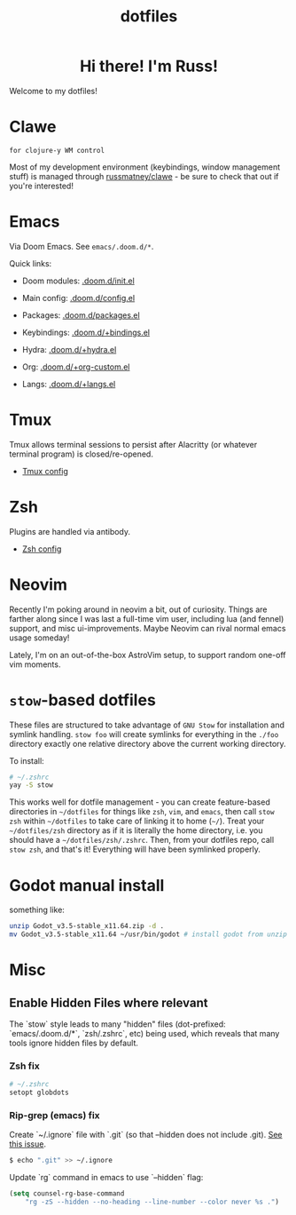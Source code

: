 #+title: dotfiles
#+STARTUP: content

#+html: <div id="header" align="center">
#+html: <div id="badges">
#+html:   <a href="https://russmatney.itch.io">
#+html:     <img src="https://img.shields.io/badge/Itch.io-red?style=for-the-badge&logo=itch.io&logoColor=white" alt="Itch.io Badge"/>
#+html:   </a>
#+html:   <a href="https://mastodon.gamedev.place/@russmatney">
#+html:     <img src="https://img.shields.io/badge/Mastodon-teal?style=for-the-badge&logo=mastodon&logoColor=white" alt="Mastodon Badge"/>
#+html:   </a>
#+html:   <a href="https://www.twitch.tv/russmatney">
#+html:     <img src="https://img.shields.io/badge/Twitch-purple?style=for-the-badge&logo=twitch&logoColor=white" alt="Twitch Badge"/>
#+html:   </a>
#+html:   <a href="https://www.patreon.com/russmatney">
#+html:     <img src="https://img.shields.io/badge/Patreon-red?style=for-the-badge&logo=patreon&logoColor=white" alt="Patreon Badge"/>
#+html:   </a>
#+html:   <a href="https://store.steampowered.com/app/2589550/Dino/">
#+html:     <img
#+html:     src="https://img.shields.io/badge/add%20to%20wishlist%20-%20?style=for-the-badge&logo=steam&label=steam&color=55abef"
#+html:     alt="Dino on Steam" >
#+html:   </a>
#+html:   <a href="https://discord.gg/xZHWtGfAvF">
#+html:     <img alt="Discord" src="https://img.shields.io/discord/758750490015563776?style=for-the-badge&logo=discord&logoColor=fff&label=discord" />
#+html:   </a>
#+html: </div>
#+html:
#+html: <h1>
#+html:   Hi there! I'm Russ!
#+html:   <img src="https://media.giphy.com/media/hvRJCLFzcasrR4ia7z/giphy.gif" width="30px"/>
#+html: </h1>
#+html: </div>

Welcome to my dotfiles!

* Clawe
#+begin_src quote
for clojure-y WM control
#+end_src

Most of my development environment (keybindings, window management stuff) is
managed through [[https://github.com/russmatney/clawe][russmatney/clawe]] - be sure to check that out if you're
interested!
* Emacs
Via Doom Emacs. See ~emacs/.doom.d/*~.

Quick links:

- Doom modules: [[file:./emacs/.doom.d/init.el][.doom.d/init.el]]
- Main config: [[file:./emacs/.doom.d/config.el][.doom.d/config.el]]
- Packages: [[file:./emacs/.doom.d/packages.el][.doom.d/packages.el]]

- Keybindings: [[file:./emacs/.doom.d/+bindings.el][.doom.d/+bindings.el]]
- Hydra: [[file:./emacs/.doom.d/+hydra.el][.doom.d/+hydra.el]]
- Org: [[file:./emacs/.doom.d/+org-custom.el][.doom.d/+org-custom.el]]
- Langs: [[file:./emacs/.doom.d/+langs.el][.doom.d/+langs.el]]
* Tmux
Tmux allows terminal sessions to persist after Alacritty (or whatever terminal
program) is closed/re-opened.

- [[file:tmux/.tmux.conf][Tmux config]]
* Zsh
Plugins are handled via antibody.

- [[file:zsh/.zshrc][Zsh config]]
* Neovim
Recently I'm poking around in neovim a bit, out of curiosity. Things are
farther along since I was last a full-time vim user, including lua (and fennel)
support, and misc ui-improvements. Maybe Neovim can rival normal emacs usage
someday!

Lately, I'm on an out-of-the-box AstroVim setup, to support random one-off vim
moments.

* ~stow~-based dotfiles
These files are structured to take advantage of ~GNU Stow~ for installation and
symlink handling. ~stow foo~ will create symlinks for everything in the ~./foo~
directory exactly one relative directory above the current working directory.

To install:

#+BEGIN_SRC sh
# ~/.zshrc
yay -S stow
#+END_SRC

This works well for dotfile management - you can create feature-based
directories in ~~/dotfiles~ for things like ~zsh~, ~vim~, and ~emacs~,
then call ~stow zsh~ within ~~/dotfiles~ to take care of linking it to home
(~~/~). Treat your ~~/dotfiles/zsh~ directory as if it is literally the home
directory, i.e. you should have a ~~/dotfiles/zsh/.zshrc~. Then, from your
dotfiles repo, call ~stow zsh~, and that's it! Everything will have been
symlinked properly.
* Godot manual install

something like:

#+begin_src sh
unzip Godot_v3.5-stable_x11.64.zip -d .
mv Godot_v3.5-stable_x11.64 ~/usr/bin/godot # install godot from unzip downloads
#+end_src

* Misc
** Enable Hidden Files where relevant

The `stow` style leads to many "hidden" files (dot-prefixed: `emacs/.doom.d/*`,
`zsh/.zshrc`, etc) being used, which reveals that many tools ignore hidden
files by default.

*** Zsh fix

#+BEGIN_SRC sh
# ~/.zshrc
setopt globdots
#+END_SRC

*** Rip-grep (emacs) fix
Create `~/.ignore` file with `.git` (so that --hidden does not include .git).
[[https://github.com/BurntSushi/ripgrep/issues/340][See this issue]].

#+BEGIN_SRC sh
$ echo ".git" >> ~/.ignore
#+END_SRC

Update `rg` command in emacs to use `--hidden` flag:

#+BEGIN_SRC emacs-lisp
(setq counsel-rg-base-command
    "rg -zS --hidden --no-heading --line-number --color never %s .")
#+END_SRC

